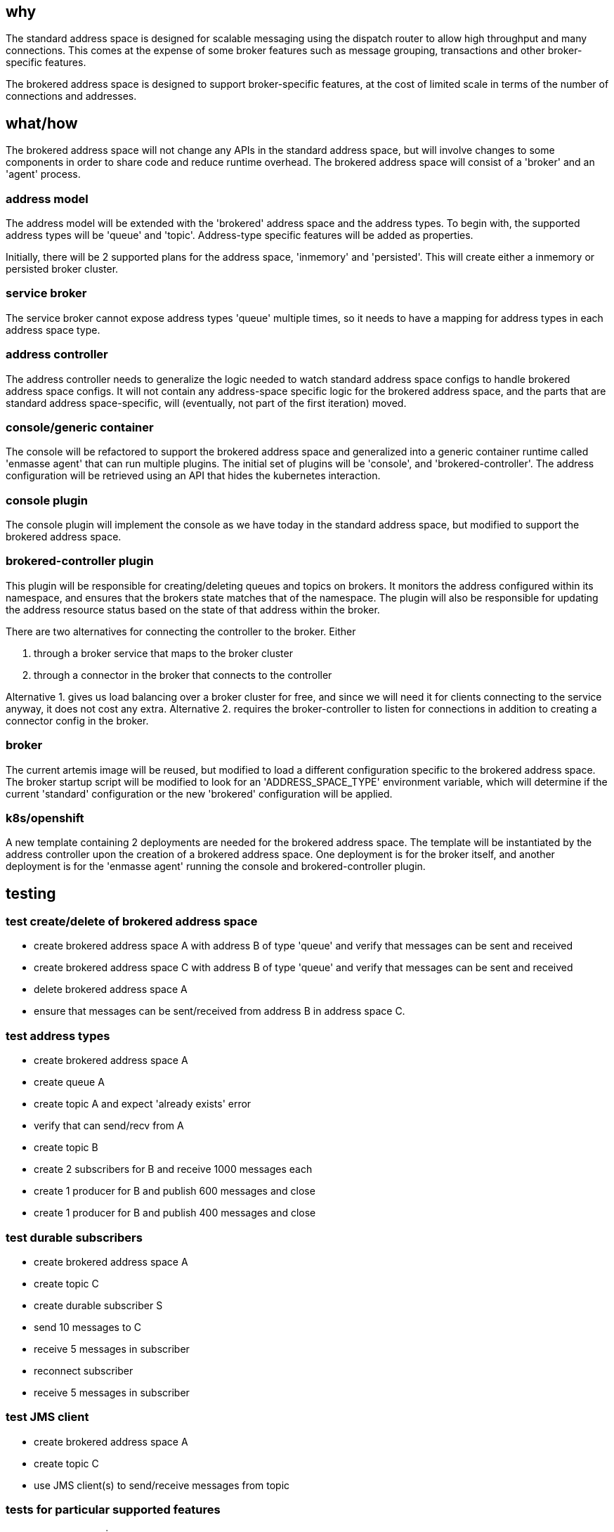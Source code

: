 == why

The standard address space is designed for scalable messaging using the dispatch router to allow
high throughput and many connections. This comes at the expense of some broker features such as
message grouping, transactions and other broker-specific features.

The brokered address space is designed to support broker-specific features, at the cost of limited
scale in terms of the number of connections and addresses.

== what/how

The brokered address space will not change any APIs in the standard address space, but will involve
changes to some components in order to share code and reduce runtime overhead. The brokered address
space will consist of a 'broker' and an 'agent' process.

=== address model

The address model will be extended with the 'brokered' address space and the address types. To begin
with, the supported address types will be 'queue' and 'topic'. Address-type specific features will
be added as properties.

Initially, there will be 2 supported plans for the address space, 'inmemory' and 'persisted'. This
will create either a inmemory or persisted broker cluster.

=== service broker

The service broker cannot expose address types 'queue' multiple times, so it needs to have a mapping
for address types in each address space type.

=== address controller

The address controller needs to generalize the logic needed to watch standard address space configs to
handle brokered address space configs. It will not contain any address-space specific logic for the
brokered address space, and the parts that are standard address space-specific, will (eventually,
not part of the first iteration) moved.

=== console/generic container

The console will be refactored to support the brokered address space and generalized into a generic
container runtime called 'enmasse agent' that can run multiple plugins. The initial set of plugins will be 'console',
and 'brokered-controller'. The address configuration will be retrieved using an API that hides the
kubernetes interaction.

=== console plugin

The console plugin will implement the console as we have today in the standard address space, but
modified to support the brokered address space.

=== brokered-controller plugin

This plugin will be responsible for creating/deleting queues and topics on brokers. It monitors the
address configured within its namespace, and ensures that the brokers state matches that of the
namespace. The plugin will also be responsible for updating the address resource status based on the
state of that address within the broker.

There are two alternatives for connecting the controller to the broker. Either

1. through a broker service that maps to the broker cluster
2. through a connector in the broker that connects to the controller

Alternative 1. gives us load balancing over a broker cluster for free, and since we will need it for
clients connecting to the service anyway, it does not cost any extra. Alternative 2. requires the
broker-controller to listen for connections in addition to creating a connector config in the
broker.

=== broker

The current artemis image will be reused, but modified to load a different configuration specific to
the brokered address space. The broker startup script will be modified to look for an
'ADDRESS_SPACE_TYPE' environment variable, which will determine if the current 'standard'
configuration or the new 'brokered' configuration will be applied.

=== k8s/openshift

A new template containing 2 deployments are needed for the brokered address space. The template will
be instantiated by the address controller upon the creation of a brokered address space. One
deployment is for the broker itself, and another deployment is for the 'enmasse agent' running the
console and brokered-controller plugin. 

== testing

=== test create/delete of brokered address space

* create brokered address space A with address B of type 'queue' and verify that messages can be sent and received
* create brokered address space C with address B of type 'queue' and verify that messages can be sent and received
* delete brokered address space A
* ensure that messages can be sent/received from address B in address space C.

=== test address types

* create brokered address space A
* create queue A
* create topic A and expect 'already exists' error
* verify that can send/recv from A
* create topic B
* create 2 subscribers for B and receive 1000 messages each
* create 1 producer for B and publish 600 messages and close
* create 1 producer for B and publish 400 messages and close

=== test durable subscribers

* create brokered address space A
* create topic C
* create durable subscriber S
* send 10 messages to C
* receive 5 messages in subscriber
* reconnect subscriber
* receive 5 messages in subscriber

=== test JMS client

* create brokered address space A
* create topic C
* use JMS client(s) to send/receive messages from topic

=== tests for particular supported features

* message grouping
* transactions
* duplicate message detection
* ...

=== authentication tests

TODO: More tests

== documentation

The 'brokered' address space type and its address types will be documented in the book and in the
console.

TODO: More docs?
